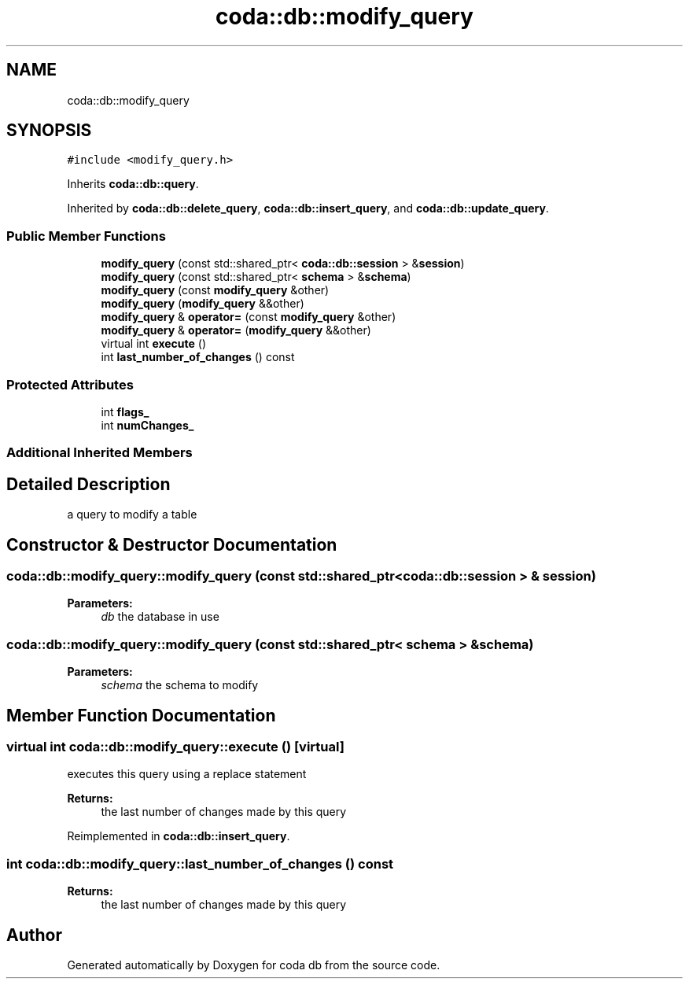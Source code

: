 .TH "coda::db::modify_query" 3 "Mon Apr 23 2018" "coda db" \" -*- nroff -*-
.ad l
.nh
.SH NAME
coda::db::modify_query
.SH SYNOPSIS
.br
.PP
.PP
\fC#include <modify_query\&.h>\fP
.PP
Inherits \fBcoda::db::query\fP\&.
.PP
Inherited by \fBcoda::db::delete_query\fP, \fBcoda::db::insert_query\fP, and \fBcoda::db::update_query\fP\&.
.SS "Public Member Functions"

.in +1c
.ti -1c
.RI "\fBmodify_query\fP (const std::shared_ptr< \fBcoda::db::session\fP > &\fBsession\fP)"
.br
.ti -1c
.RI "\fBmodify_query\fP (const std::shared_ptr< \fBschema\fP > &\fBschema\fP)"
.br
.ti -1c
.RI "\fBmodify_query\fP (const \fBmodify_query\fP &other)"
.br
.ti -1c
.RI "\fBmodify_query\fP (\fBmodify_query\fP &&other)"
.br
.ti -1c
.RI "\fBmodify_query\fP & \fBoperator=\fP (const \fBmodify_query\fP &other)"
.br
.ti -1c
.RI "\fBmodify_query\fP & \fBoperator=\fP (\fBmodify_query\fP &&other)"
.br
.ti -1c
.RI "virtual int \fBexecute\fP ()"
.br
.ti -1c
.RI "int \fBlast_number_of_changes\fP () const"
.br
.in -1c
.SS "Protected Attributes"

.in +1c
.ti -1c
.RI "int \fBflags_\fP"
.br
.ti -1c
.RI "int \fBnumChanges_\fP"
.br
.in -1c
.SS "Additional Inherited Members"
.SH "Detailed Description"
.PP 
a query to modify a table 
.SH "Constructor & Destructor Documentation"
.PP 
.SS "coda::db::modify_query::modify_query (const std::shared_ptr< \fBcoda::db::session\fP > & session)"

.PP
\fBParameters:\fP
.RS 4
\fIdb\fP the database in use 
.RE
.PP

.SS "coda::db::modify_query::modify_query (const std::shared_ptr< \fBschema\fP > & schema)"

.PP
\fBParameters:\fP
.RS 4
\fIschema\fP the schema to modify 
.RE
.PP

.SH "Member Function Documentation"
.PP 
.SS "virtual int coda::db::modify_query::execute ()\fC [virtual]\fP"
executes this query using a replace statement 
.PP
\fBReturns:\fP
.RS 4
the last number of changes made by this query 
.RE
.PP

.PP
Reimplemented in \fBcoda::db::insert_query\fP\&.
.SS "int coda::db::modify_query::last_number_of_changes () const"

.PP
\fBReturns:\fP
.RS 4
the last number of changes made by this query 
.RE
.PP


.SH "Author"
.PP 
Generated automatically by Doxygen for coda db from the source code\&.
